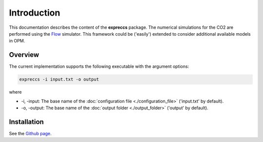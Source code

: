 ============
Introduction
============

This documentation describes the content of the **expreccs** package.
The numerical simulations for the CO2 are performed using the 
`Flow <https://opm-project.org/?page_id=19>`_ simulator. This framework could be ('easily') 
extended to consider additional available models in OPM.

Overview
--------

The current implementation supports the following executable with the argument options:

.. code-block:: bash

    expreccs -i input.txt -o output

where 

- \-i, \-input: The base name of the :doc:`configuration file <./configuration_file>` ('input.txt' by default).
- \-o, \-output: The base name of the :doc:`output folder <./output_folder>` ('output' by default).

Installation
------------

See the `Github page <https://github.com/daavid00/expreccs>`_.